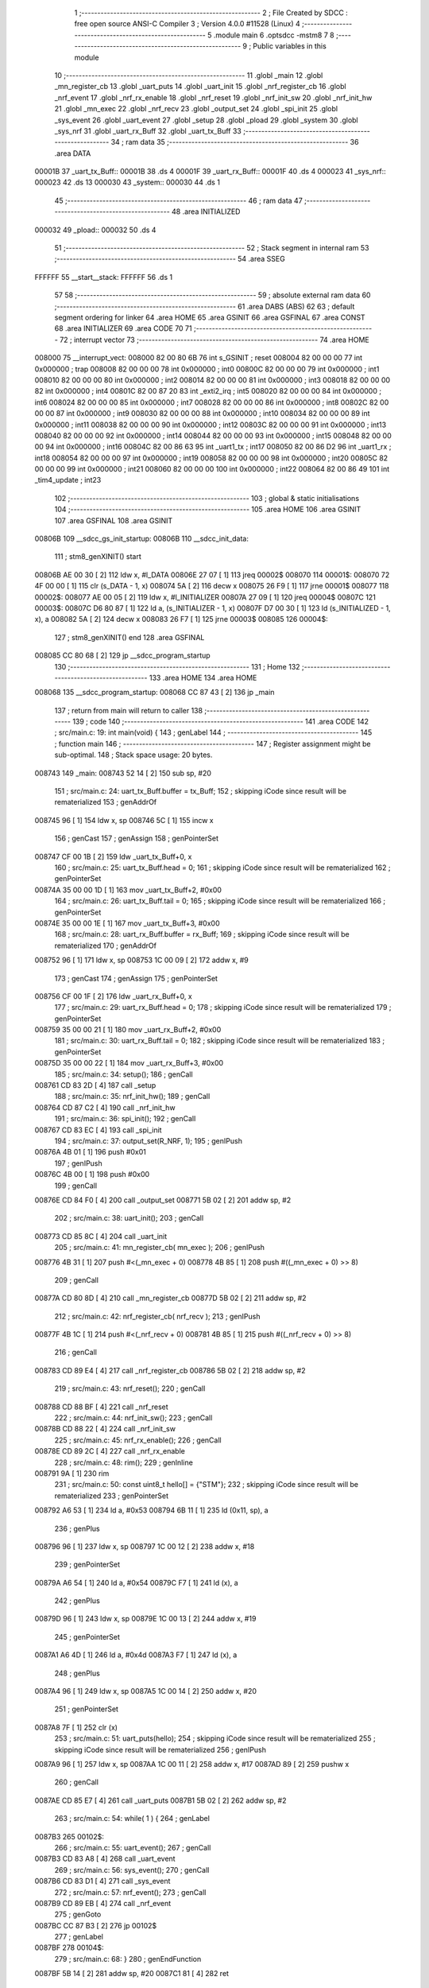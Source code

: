                                       1 ;--------------------------------------------------------
                                      2 ; File Created by SDCC : free open source ANSI-C Compiler
                                      3 ; Version 4.0.0 #11528 (Linux)
                                      4 ;--------------------------------------------------------
                                      5 	.module main
                                      6 	.optsdcc -mstm8
                                      7 	
                                      8 ;--------------------------------------------------------
                                      9 ; Public variables in this module
                                     10 ;--------------------------------------------------------
                                     11 	.globl _main
                                     12 	.globl _mn_register_cb
                                     13 	.globl _uart_puts
                                     14 	.globl _uart_init
                                     15 	.globl _nrf_register_cb
                                     16 	.globl _nrf_event
                                     17 	.globl _nrf_rx_enable
                                     18 	.globl _nrf_reset
                                     19 	.globl _nrf_init_sw
                                     20 	.globl _nrf_init_hw
                                     21 	.globl _mn_exec
                                     22 	.globl _nrf_recv
                                     23 	.globl _output_set
                                     24 	.globl _spi_init
                                     25 	.globl _sys_event
                                     26 	.globl _uart_event
                                     27 	.globl _setup
                                     28 	.globl _pload
                                     29 	.globl _system
                                     30 	.globl _sys_nrf
                                     31 	.globl _uart_rx_Buff
                                     32 	.globl _uart_tx_Buff
                                     33 ;--------------------------------------------------------
                                     34 ; ram data
                                     35 ;--------------------------------------------------------
                                     36 	.area DATA
      00001B                         37 _uart_tx_Buff::
      00001B                         38 	.ds 4
      00001F                         39 _uart_rx_Buff::
      00001F                         40 	.ds 4
      000023                         41 _sys_nrf::
      000023                         42 	.ds 13
      000030                         43 _system::
      000030                         44 	.ds 1
                                     45 ;--------------------------------------------------------
                                     46 ; ram data
                                     47 ;--------------------------------------------------------
                                     48 	.area INITIALIZED
      000032                         49 _pload::
      000032                         50 	.ds 4
                                     51 ;--------------------------------------------------------
                                     52 ; Stack segment in internal ram 
                                     53 ;--------------------------------------------------------
                                     54 	.area	SSEG
      FFFFFF                         55 __start__stack:
      FFFFFF                         56 	.ds	1
                                     57 
                                     58 ;--------------------------------------------------------
                                     59 ; absolute external ram data
                                     60 ;--------------------------------------------------------
                                     61 	.area DABS (ABS)
                                     62 
                                     63 ; default segment ordering for linker
                                     64 	.area HOME
                                     65 	.area GSINIT
                                     66 	.area GSFINAL
                                     67 	.area CONST
                                     68 	.area INITIALIZER
                                     69 	.area CODE
                                     70 
                                     71 ;--------------------------------------------------------
                                     72 ; interrupt vector 
                                     73 ;--------------------------------------------------------
                                     74 	.area HOME
      008000                         75 __interrupt_vect:
      008000 82 00 80 6B             76 	int s_GSINIT ; reset
      008004 82 00 00 00             77 	int 0x000000 ; trap
      008008 82 00 00 00             78 	int 0x000000 ; int0
      00800C 82 00 00 00             79 	int 0x000000 ; int1
      008010 82 00 00 00             80 	int 0x000000 ; int2
      008014 82 00 00 00             81 	int 0x000000 ; int3
      008018 82 00 00 00             82 	int 0x000000 ; int4
      00801C 82 00 87 20             83 	int _exti2_irq ; int5
      008020 82 00 00 00             84 	int 0x000000 ; int6
      008024 82 00 00 00             85 	int 0x000000 ; int7
      008028 82 00 00 00             86 	int 0x000000 ; int8
      00802C 82 00 00 00             87 	int 0x000000 ; int9
      008030 82 00 00 00             88 	int 0x000000 ; int10
      008034 82 00 00 00             89 	int 0x000000 ; int11
      008038 82 00 00 00             90 	int 0x000000 ; int12
      00803C 82 00 00 00             91 	int 0x000000 ; int13
      008040 82 00 00 00             92 	int 0x000000 ; int14
      008044 82 00 00 00             93 	int 0x000000 ; int15
      008048 82 00 00 00             94 	int 0x000000 ; int16
      00804C 82 00 86 63             95 	int _uart1_tx ; int17
      008050 82 00 86 D2             96 	int _uart1_rx ; int18
      008054 82 00 00 00             97 	int 0x000000 ; int19
      008058 82 00 00 00             98 	int 0x000000 ; int20
      00805C 82 00 00 00             99 	int 0x000000 ; int21
      008060 82 00 00 00            100 	int 0x000000 ; int22
      008064 82 00 86 49            101 	int _tim4_update ; int23
                                    102 ;--------------------------------------------------------
                                    103 ; global & static initialisations
                                    104 ;--------------------------------------------------------
                                    105 	.area HOME
                                    106 	.area GSINIT
                                    107 	.area GSFINAL
                                    108 	.area GSINIT
      00806B                        109 __sdcc_gs_init_startup:
      00806B                        110 __sdcc_init_data:
                                    111 ; stm8_genXINIT() start
      00806B AE 00 30         [ 2]  112 	ldw x, #l_DATA
      00806E 27 07            [ 1]  113 	jreq	00002$
      008070                        114 00001$:
      008070 72 4F 00 00      [ 1]  115 	clr (s_DATA - 1, x)
      008074 5A               [ 2]  116 	decw x
      008075 26 F9            [ 1]  117 	jrne	00001$
      008077                        118 00002$:
      008077 AE 00 05         [ 2]  119 	ldw	x, #l_INITIALIZER
      00807A 27 09            [ 1]  120 	jreq	00004$
      00807C                        121 00003$:
      00807C D6 80 87         [ 1]  122 	ld	a, (s_INITIALIZER - 1, x)
      00807F D7 00 30         [ 1]  123 	ld	(s_INITIALIZED - 1, x), a
      008082 5A               [ 2]  124 	decw	x
      008083 26 F7            [ 1]  125 	jrne	00003$
      008085                        126 00004$:
                                    127 ; stm8_genXINIT() end
                                    128 	.area GSFINAL
      008085 CC 80 68         [ 2]  129 	jp	__sdcc_program_startup
                                    130 ;--------------------------------------------------------
                                    131 ; Home
                                    132 ;--------------------------------------------------------
                                    133 	.area HOME
                                    134 	.area HOME
      008068                        135 __sdcc_program_startup:
      008068 CC 87 43         [ 2]  136 	jp	_main
                                    137 ;	return from main will return to caller
                                    138 ;--------------------------------------------------------
                                    139 ; code
                                    140 ;--------------------------------------------------------
                                    141 	.area CODE
                                    142 ;	src/main.c: 19: int main(void) {
                                    143 ; genLabel
                                    144 ;	-----------------------------------------
                                    145 ;	 function main
                                    146 ;	-----------------------------------------
                                    147 ;	Register assignment might be sub-optimal.
                                    148 ;	Stack space usage: 20 bytes.
      008743                        149 _main:
      008743 52 14            [ 2]  150 	sub	sp, #20
                                    151 ;	src/main.c: 24: uart_tx_Buff.buffer = tx_Buff;
                                    152 ; skipping iCode since result will be rematerialized
                                    153 ; genAddrOf
      008745 96               [ 1]  154 	ldw	x, sp
      008746 5C               [ 1]  155 	incw	x
                                    156 ; genCast
                                    157 ; genAssign
                                    158 ; genPointerSet
      008747 CF 00 1B         [ 2]  159 	ldw	_uart_tx_Buff+0, x
                                    160 ;	src/main.c: 25: uart_tx_Buff.head = 0;
                                    161 ; skipping iCode since result will be rematerialized
                                    162 ; genPointerSet
      00874A 35 00 00 1D      [ 1]  163 	mov	_uart_tx_Buff+2, #0x00
                                    164 ;	src/main.c: 26: uart_tx_Buff.tail = 0;
                                    165 ; skipping iCode since result will be rematerialized
                                    166 ; genPointerSet
      00874E 35 00 00 1E      [ 1]  167 	mov	_uart_tx_Buff+3, #0x00
                                    168 ;	src/main.c: 28: uart_rx_Buff.buffer = rx_Buff;
                                    169 ; skipping iCode since result will be rematerialized
                                    170 ; genAddrOf
      008752 96               [ 1]  171 	ldw	x, sp
      008753 1C 00 09         [ 2]  172 	addw	x, #9
                                    173 ; genCast
                                    174 ; genAssign
                                    175 ; genPointerSet
      008756 CF 00 1F         [ 2]  176 	ldw	_uart_rx_Buff+0, x
                                    177 ;	src/main.c: 29: uart_rx_Buff.head = 0;
                                    178 ; skipping iCode since result will be rematerialized
                                    179 ; genPointerSet
      008759 35 00 00 21      [ 1]  180 	mov	_uart_rx_Buff+2, #0x00
                                    181 ;	src/main.c: 30: uart_rx_Buff.tail = 0;
                                    182 ; skipping iCode since result will be rematerialized
                                    183 ; genPointerSet
      00875D 35 00 00 22      [ 1]  184 	mov	_uart_rx_Buff+3, #0x00
                                    185 ;	src/main.c: 34: setup();
                                    186 ; genCall
      008761 CD 83 2D         [ 4]  187 	call	_setup
                                    188 ;	src/main.c: 35: nrf_init_hw();
                                    189 ; genCall
      008764 CD 87 C2         [ 4]  190 	call	_nrf_init_hw
                                    191 ;	src/main.c: 36: spi_init();
                                    192 ; genCall
      008767 CD 83 EC         [ 4]  193 	call	_spi_init
                                    194 ;	src/main.c: 37: output_set(R_NRF, 1);
                                    195 ; genIPush
      00876A 4B 01            [ 1]  196 	push	#0x01
                                    197 ; genIPush
      00876C 4B 00            [ 1]  198 	push	#0x00
                                    199 ; genCall
      00876E CD 84 F0         [ 4]  200 	call	_output_set
      008771 5B 02            [ 2]  201 	addw	sp, #2
                                    202 ;	src/main.c: 38: uart_init();    
                                    203 ; genCall
      008773 CD 85 8C         [ 4]  204 	call	_uart_init
                                    205 ;	src/main.c: 41: mn_register_cb( mn_exec );
                                    206 ; genIPush
      008776 4B 31            [ 1]  207 	push	#<(_mn_exec + 0)
      008778 4B 85            [ 1]  208 	push	#((_mn_exec + 0) >> 8)
                                    209 ; genCall
      00877A CD 80 8D         [ 4]  210 	call	_mn_register_cb
      00877D 5B 02            [ 2]  211 	addw	sp, #2
                                    212 ;	src/main.c: 42: nrf_register_cb( nrf_recv );
                                    213 ; genIPush
      00877F 4B 1C            [ 1]  214 	push	#<(_nrf_recv + 0)
      008781 4B 85            [ 1]  215 	push	#((_nrf_recv + 0) >> 8)
                                    216 ; genCall
      008783 CD 89 E4         [ 4]  217 	call	_nrf_register_cb
      008786 5B 02            [ 2]  218 	addw	sp, #2
                                    219 ;	src/main.c: 43: nrf_reset();
                                    220 ; genCall
      008788 CD 88 BF         [ 4]  221 	call	_nrf_reset
                                    222 ;	src/main.c: 44: nrf_init_sw();
                                    223 ; genCall
      00878B CD 88 22         [ 4]  224 	call	_nrf_init_sw
                                    225 ;	src/main.c: 45: nrf_rx_enable();
                                    226 ; genCall
      00878E CD 89 2C         [ 4]  227 	call	_nrf_rx_enable
                                    228 ;	src/main.c: 48: rim();
                                    229 ;	genInline
      008791 9A               [ 1]  230 	rim
                                    231 ;	src/main.c: 50: const uint8_t hello[] = {"STM"};
                                    232 ; skipping iCode since result will be rematerialized
                                    233 ; genPointerSet
      008792 A6 53            [ 1]  234 	ld	a, #0x53
      008794 6B 11            [ 1]  235 	ld	(0x11, sp), a
                                    236 ; genPlus
      008796 96               [ 1]  237 	ldw	x, sp
      008797 1C 00 12         [ 2]  238 	addw	x, #18
                                    239 ; genPointerSet
      00879A A6 54            [ 1]  240 	ld	a, #0x54
      00879C F7               [ 1]  241 	ld	(x), a
                                    242 ; genPlus
      00879D 96               [ 1]  243 	ldw	x, sp
      00879E 1C 00 13         [ 2]  244 	addw	x, #19
                                    245 ; genPointerSet
      0087A1 A6 4D            [ 1]  246 	ld	a, #0x4d
      0087A3 F7               [ 1]  247 	ld	(x), a
                                    248 ; genPlus
      0087A4 96               [ 1]  249 	ldw	x, sp
      0087A5 1C 00 14         [ 2]  250 	addw	x, #20
                                    251 ; genPointerSet
      0087A8 7F               [ 1]  252 	clr	(x)
                                    253 ;	src/main.c: 51: uart_puts(hello);
                                    254 ; skipping iCode since result will be rematerialized
                                    255 ; skipping iCode since result will be rematerialized
                                    256 ; genIPush
      0087A9 96               [ 1]  257 	ldw	x, sp
      0087AA 1C 00 11         [ 2]  258 	addw	x, #17
      0087AD 89               [ 2]  259 	pushw	x
                                    260 ; genCall
      0087AE CD 85 E7         [ 4]  261 	call	_uart_puts
      0087B1 5B 02            [ 2]  262 	addw	sp, #2
                                    263 ;	src/main.c: 54: while( 1 ) {
                                    264 ; genLabel
      0087B3                        265 00102$:
                                    266 ;	src/main.c: 55: uart_event();
                                    267 ; genCall
      0087B3 CD 83 A8         [ 4]  268 	call	_uart_event
                                    269 ;	src/main.c: 56: sys_event();
                                    270 ; genCall
      0087B6 CD 83 D1         [ 4]  271 	call	_sys_event
                                    272 ;	src/main.c: 57: nrf_event();
                                    273 ; genCall
      0087B9 CD 89 EB         [ 4]  274 	call	_nrf_event
                                    275 ; genGoto
      0087BC CC 87 B3         [ 2]  276 	jp	00102$
                                    277 ; genLabel
      0087BF                        278 00104$:
                                    279 ;	src/main.c: 68: }
                                    280 ; genEndFunction
      0087BF 5B 14            [ 2]  281 	addw	sp, #20
      0087C1 81               [ 4]  282 	ret
                                    283 	.area CODE
                                    284 	.area CONST
                                    285 	.area INITIALIZER
      008089                        286 __xinit__pload:
      008089 43                     287 	.db #0x43	; 67	'C'
      00808A 43                     288 	.db #0x43	; 67	'C'
      00808B 43                     289 	.db #0x43	; 67	'C'
      00808C 43                     290 	.db #0x43	; 67	'C'
                                    291 	.area CABS (ABS)
